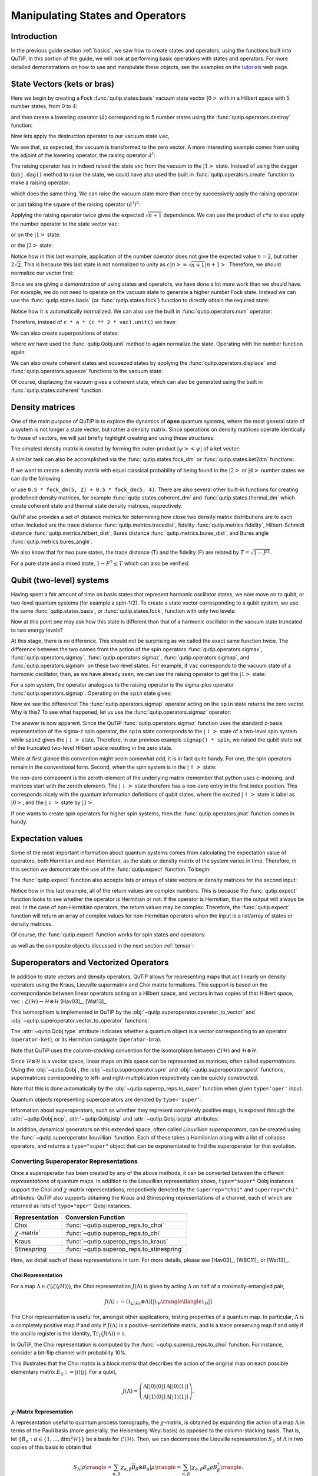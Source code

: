 .. QuTiP 
   Copyright (C) 2011-2012, Paul D. Nation & Robert J. Johansson


.. _states:

*************************************
Manipulating States and Operators
*************************************

.. ipython::
   :suppress:

   In [1]: from qutip import *

.. _states-intro:

Introduction
=================

In the previous guide section :ref:`basics`, we saw how to create states and operators, using the functions built into QuTiP. In this portion of the guide, we will look at performing basic operations with states and operators.  For more detailed demonstrations on how to use and manipulate these objects, see the examples on the `tutorials <http://qutip.org/tutorials.html>`_ web page.


.. _states-vectors:

State Vectors (kets or bras)
==============================

Here we begin by creating a Fock :func:`qutip.states.basis` vacuum state vector :math:`\left|0\right>` with in a Hilbert space with 5 number states, from 0 to 4:

.. ipython::
 
    In [1]: vac = basis(5, 0)
    
    In [2]: vac


and then create a lowering operator :math:`\left(\hat{a}\right)` corresponding to 5 number states using the :func:`qutip.operators.destroy` function:

.. ipython::

    In [1]: a = destroy(5)
    
    In [2]: a


Now lets apply the destruction operator to our vacuum state ``vac``,


.. ipython::

    In [1]: a * vac


We see that, as expected, the vacuum is transformed to the zero vector.  A more interesting example comes from using the adjoint of the lowering operator, the raising operator :math:`\hat{a}^\dagger`:

.. ipython::

    In [1]: a.dag() * vac


The raising operator has in indeed raised the state `vec` from the vacuum to the :math:`\left| 1\right>` state.  Instead of using the dagger ``Qobj.dag()`` method to raise the state, we could have also used the built in :func:`qutip.operators.create` function to make a raising operator:

.. ipython::

    In [1]: c = create(5)
    
    In [2]: c * vac


which does the same thing.  We can raise the vacuum state more than once by successively apply the raising operator:

.. ipython::

    In [1]: c * c * vac


or just taking the square of the raising operator :math:`\left(\hat{a}^\dagger\right)^{2}`:

.. ipython::

    In [1]: c ** 2 * vac


Applying the raising operator twice gives the expected :math:`\sqrt{n + 1}` dependence.  We can use the product of :math:`c * a` to also apply the number operator to the state vector ``vac``:

.. ipython::

    In [1]: c * a * vac


or on the :math:`\left| 1\right>` state:

.. ipython::

    In [1]: c * a * (c * vac)


or the :math:`\left| 2\right>` state:

.. ipython::

    In [1]: c * a * (c**2 * vac)


Notice how in this last example, application of the number operator does not give the expected value :math:`n=2`, but rather :math:`2\sqrt{2}`.  This is because this last state is not normalized to unity as :math:`c\left| n\right> = \sqrt{n+1}\left| n+1\right>`.  Therefore, we should normalize our vector first:

.. ipython::

    In [1]: c * a * (c**2 * vac).unit()


Since we are giving a demonstration of using states and operators, we have done a lot more work than we should have.  For example, we do not need to operate on the vacuum state to generate a higher number Fock state.  Instead we can use the :func:`qutip.states.basis` (or :func:`qutip.states.fock`) function to directly obtain the required state:

.. ipython::

    In [1]: ket = basis(5, 2)
   
    In [2]: print(ket)


Notice how it is automatically normalized.  We can also use the built in :func:`qutip.operators.num` operator:

.. ipython::

    In [1]: n = num(5)
   
    In [2]: print(n)


Therefore, instead of ``c * a * (c ** 2 * vac).unit()`` we have:

.. ipython::

    In [1]: n * ket


We can also create superpositions of states:

.. ipython::

    In [1]: ket = (basis(5, 0) + basis(5, 1)).unit()
   
    In [2]: print(ket)


where we have used the :func:`qutip.Qobj.unit` method to again normalize the state. Operating with the number function again:

.. ipython::

    In [1]: n * ket


We can also create coherent states and squeezed states by applying the :func:`qutip.operators.displace` and :func:`qutip.operators.squeeze` functions to the vacuum state:

.. ipython::

    In [1]: vac = basis(5, 0)
  
    In [2]: d = displace(5, 1j)
   
    In [3]: s = squeeze(5, 0.25 + 0.25j)
   
    In [4]: d * vac


.. ipython::

    In [1]: d * s * vac


Of course, displacing the vacuum gives a coherent state, which can also be generated using the built in :func:`qutip.states.coherent` function.


.. _states-dm:

Density matrices
=================

One of the main purpose of QuTiP is to explore the dynamics of **open** quantum systems, where the most general state of a system is not longer a state vector, but rather a density matrix.  Since operations on density matrices operate identically to those of vectors, we will just briefly highlight creating and using these structures.

The simplest density matrix is created by forming the outer-product :math:`\left|\psi\right>\left<\psi\right|` of a ket vector:

.. ipython::

    In [1]: ket = basis(5, 2)
   
    In [2]: ket * ket.dag()

A similar task can also be accomplished via the :func:`qutip.states.fock_dm` or :func:`qutip.states.ket2dm` functions:

.. ipython::

    In [1]: fock_dm(5, 2)


.. ipython::

    In [1]: ket2dm(ket)


If we want to create a density matrix with equal classical probability of being found in the :math:`\left|2\right>` or :math:`\left|4\right>` number states we can do the following:

.. ipython::

    In [1]: 0.5 * ket2dm(basis(5, 4)) + 0.5 * ket2dm(basis(5, 2))


or use ``0.5 * fock_dm(5, 2) + 0.5 * fock_dm(5, 4)``. There are also several other built-in functions for creating predefined density matrices, for example :func:`qutip.states.coherent_dm` and :func:`qutip.states.thermal_dm` which create coherent state and thermal state density matrices, respectively.


.. ipython::

    In [1]: coherent_dm(5, 1.25)


.. ipython::

    In [1]: thermal_dm(5, 1.25)


QuTiP also provides a set of distance metrics for determining how close two density matrix distributions are to each other. Included are the trace distance :func:`qutip.metrics.tracedist`, fidelity :func:`qutip.metrics.fidelity`, Hilbert-Schmidt distance :func:`qutip.metrics.hilbert_dist`, Bures distance :func:`qutip.metrics.bures_dist`, and Bures angle :func:`qutip.metrics.bures_angle`.

.. ipython::

    In [1]: x = coherent_dm(5, 1.25)
    
    In [2]: y = coherent_dm(5, 1.25j)  # <-- note the 'j'
    
    In [3]: z = thermal_dm(5, 0.125)
    
    In [4]: fidelity(x, x)
    
    In [5]: tracedist(y, y)


We also know that for two pure states, the trace distance (T) and the fidelity (F) are related by :math:`T = \sqrt{1 - F^{2}}`.

.. ipython::

    In [1]: tracedist(y, x)

.. ipython::

    In [1]: np.sqrt(1 - fidelity(y, x) ** 2)


For a pure state and a mixed state, :math:`1 - F^{2} \le T` which can also be verified:

.. ipython::

    In [1]: 1 - fidelity(x, z) ** 2

.. ipython::

    In [1]: tracedist(x, z)


.. _states-qubit:

Qubit (two-level) systems
=========================

Having spent a fair amount of time on basis states that represent harmonic oscillator states, we now move on to qubit, or two-level quantum systems (for example a spin-1/2). To create a state vector corresponding to a qubit system, we use the same :func:`qutip.states.basis`, or :func:`qutip.states.fock`, function with only two levels:


.. ipython::

    In [1]: spin = basis(2, 0)

Now at this point one may ask how this state is different than that of a harmonic oscillator in the vacuum state truncated to two energy levels?

.. ipython::
    
    In [1]: vac = basis(2, 0)

At this stage, there is no difference.  This should not be surprising as we called the exact same function twice.  The difference between the two comes from the action of the spin operators :func:`qutip.operators.sigmax`, :func:`qutip.operators.sigmay`, :func:`qutip.operators.sigmaz`, :func:`qutip.operators.sigmap`, and :func:`qutip.operators.sigmam` on these two-level states.  For example, if ``vac`` corresponds to the vacuum state of a harmonic oscillator, then, as we have already seen, we can use the raising operator to get the :math:`\left|1\right>` state:

.. ipython::
    
    In [1]: vac

.. ipython::
    
    In [1]: c = create(2)
    
    In [2]: c * vac


For a spin system, the operator analogous to the raising operator is the sigma-plus operator :func:`qutip.operators.sigmap`.  Operating on the ``spin`` state gives:

.. ipython::
    
    In [1]: spin
    
    In [2]: sigmap() * spin

Now we see the difference!  The :func:`qutip.operators.sigmap` operator acting on the ``spin`` state returns the zero vector.  Why is this?  To see what happened, let us use the :func:`qutip.operators.sigmaz` operator:

.. ipython::
    
    In [1]: sigmaz()
    
    In [2]: sigmaz() * spin
    
    In [3]: spin2 = basis(2, 1)
    
    In [4]: spin2
    
    In [5]: sigmaz() * spin2


The answer is now apparent.  Since the QuTiP :func:`qutip.operators.sigmaz` function uses the standard z-basis representation of the sigma-z spin operator, the ``spin`` state corresponds to the :math:`\left|\uparrow\right>` state of a two-level spin system while ``spin2`` gives the :math:`\left|\downarrow\right>` state.  Therefore, in our previous example ``sigmap() * spin``, we raised the qubit state out of the truncated two-level Hilbert space resulting in the zero state.  

While at first glance this convention might seem somewhat odd, it is in fact quite handy. For one, the spin operators remain in the conventional form. Second, when the spin system is in the :math:`\left|\uparrow\right>` state:

.. ipython::
    
    In [1]: sigmaz() * spin

the non-zero component is the zeroth-element of the underlying matrix (remember that python uses c-indexing, and matrices start with the zeroth element).  The :math:`\left|\downarrow\right>` state therefore has a non-zero entry in the first index position. This corresponds nicely with the quantum information definitions of qubit states, where the excited :math:`\left|\uparrow\right>` state is label as :math:`\left|0\right>`, and the :math:`\left|\downarrow\right>` state by :math:`\left|1\right>`.

If one wants to create spin operators for higher spin systems, then the :func:`qutip.operators.jmat` function comes in handy. 

.. _states-expect:

Expectation values
===================

Some of the most important information about quantum systems comes from calculating the expectation value of operators, both Hermitian and non-Hermitian, as the state or density matrix of the system varies in time.  Therefore, in this section we demonstrate the use of the :func:`qutip.expect` function.  To begin:

.. ipython::
    
    In [1]: vac = basis(5, 0)
    
    In [2]: one = basis(5, 1)
    
    In [3]: c = create(5)
    
    In [4]: N = num(5)
    
    In [5]: expect(N, vac)
    
    In [6]: expect(N, one)


.. ipython::
    
    In [1]: coh = coherent_dm(5, 1.0j)
    
    In [2]: expect(N, coh)

.. ipython::
    
    In [1]: cat = (basis(5, 4) + 1.0j * basis(5, 3)).unit()
    
    In [2]: expect(c, cat)

The :func:`qutip.expect` function also accepts lists or arrays of state vectors or density matrices for the second input:

.. ipython::
    
    In [1]: states = [(c**k * vac).unit() for k in range(5)]  # must normalize

    In [2]: expect(N, states)

.. ipython::
    
    In [1]: cat_list = [(basis(5, 4) + x * basis(5, 3)).unit()
       ...:             for x in [0, 1.0j, -1.0, -1.0j]]
    
    In [2]: expect(c, cat_list)

Notice how in this last example, all of the return values are complex numbers.  This is because the :func:`qutip.expect` function looks to see whether the operator is Hermitian or not.  If the operator is Hermitian, than the output will always be real.  In the case of non-Hermitian operators, the return values may be complex.  Therefore, the :func:`qutip.expect` function will return an array of complex values for non-Hermitian operators when the input is a list/array of states or density matrices.

Of course, the :func:`qutip.expect` function works for spin states and operators:


.. ipython::
    
    In [1]: up = basis(2, 0)
    
    In [2]: down = basis(2, 1)
    
    In [3]: expect(sigmaz(), up)
    
    In [4]: expect(sigmaz(), down)


as well as the composite objects discussed in the next section :ref:`tensor`:

.. ipython::
    
    In [1]: spin1 = basis(2, 0)
    
    In [2]: spin2 = basis(2, 1)
    
    In [3]: two_spins = tensor(spin1, spin2)
    
    In [4]: sz1 = tensor(sigmaz(), qeye(2))
    
    In [5]: sz2 = tensor(qeye(2), sigmaz())
    
    In [6]: expect(sz1, two_spins)
    
    In [7]: expect(sz2, two_spins)

.. _states-super:

Superoperators and Vectorized Operators
=======================================

In addition to state vectors and density operators, QuTiP allows for
representing maps that act linearly on density operators using the Kraus,
Liouville supermatrix and Choi matrix formalisms. This support is based on the
correspondance between linear operators acting on a Hilbert space, and vectors
in two copies of that Hilbert space,
:math:`\mathrm{vec} : \mathcal{L}(\mathcal{H}) \to \mathcal{H} \otimes \mathcal{H}`
[Hav03]_, [Wat13]_.

This isomorphism is implemented in QuTiP by the
:obj:`~qutip.superoperator.operator_to_vector` and 
:obj:`~qutip.superoperator.vector_to_operator` functions:

.. ipython::

    In [1]: psi = basis(2, 0)
    
    In [2]: rho = ket2dm(psi)
    
    In [3]: rho
    
    In [4]: vec_rho = operator_to_vector(rho)

    In [5]: vec_rho

    In [6]: rho2 = vector_to_operator(vec_rho)
    
    In [7]: (rho - rho2).norm()
    
The :attr:`~qutip.Qobj.type` attribute indicates whether a quantum object is
a vector corresponding to an operator (``operator-ket``), or its Hermitian
conjugate (``operator-bra``).

Note that QuTiP uses the *column-stacking* convention for the isomorphism
between :math:`\mathcal{L}(\mathcal{H})` and :math:`\mathcal{H} \otimes \mathcal{H}`:

.. ipython::

    In [1]: import numpy as np
    
    In [2]: A = Qobj(np.arange(4).reshape((2, 2)))
    
    In [3]: A
     
    In [4]: operator_to_vector(A)

Since :math:`\mathcal{H} \otimes \mathcal{H}` is a vector space, linear maps
on this space can be represented as matrices, often called *supermatrices*.
Using the :obj:`~qutip.Qobj`, the :obj:`~qutip.superoperator.spre` and :obj:`~qutip.superoperator.spost` functions, supermatrices
corresponding to left- and right-multiplication respectively can be quickly
constructed.

.. ipython::

    In [1]: X = sigmax()
    
    In [2]: S = spre(X) * spost(X.dag()) # Represents conjugation by X.
    
Note that this is done automatically by the :obj:`~qutip.superop_reps.to_super` function when given
``type='oper'`` input.

.. ipython::

    In [1]: S2 = to_super(X)
    
    In [2]: (S - S2).norm()
    
Quantum objects representing superoperators are denoted by ``type='super'``:

.. ipython::

    In [1]: S

Information about superoperators, such as whether they represent completely
positive maps, is exposed through the :attr:`~qutip.Qobj.iscp`, :attr:`~qutip.Qobj.istp`
and :attr:`~qutip.Qobj.iscptp` attributes:

.. ipython::

    In [1]: S.iscp, S.istp, S.iscptp
    True True True
    
In addition, dynamical generators on this extended space, often called
*Liouvillian superoperators*, can be created using the :func:`~qutip.superoperator.liouvillian` function. Each of these takes a Hamilonian along with
a list of collapse operators, and returns a ``type="super"`` object that can
be exponentiated to find the superoperator for that evolution.

.. ipython::

    In [1]: H = 10 * sigmaz()

    In [2]: c1 = destroy(2)

    In [3]: L = liouvillian(H, [c1])

    In [4]: L
     
    In [5]: S = (12 * L).expm()

.. _states-super-superreps:

Converting Superoperator Representations
----------------------------------------

Once a superoperator has been created by any of the above methods,
it can be converted between the different *representations* of quantum
maps. In addition to the Liouvillian representation above, ``type="super"``
Qobj instances support the Choi and :math:`\chi`-matrix representations,
respectively denoted by the ``superrep="choi"`` and ``superrep="chi"`` attributes.
QuTiP also supports obtaining the Kraus and Stinespring representations of
a channel, each of which are returned as lists of ``type="oper"`` Qobj instances.

===================== ============================================
Representation        Conversion Function                        
===================== ============================================
Choi                  :func:`~qutip.superop_reps.to_choi`        
:math:`\chi`-matrix`  :func:`~qutip.superop_reps.to_chi`         
Kraus                 :func:`~qutip.superop_reps.to_kraus`       
Stinespring           :func:`~qutip.superop_reps.to_stinespring` 
===================== ============================================

Here, we detail each of these representations in turn. For more details,
please see [Hav03]_, [WBC11]_ or [Wat13]_. 

Choi Representation
~~~~~~~~~~~~~~~~~~~

For a map :math:`\Lambda \in \mathcal{L}(\mathcal{L}(\mathcal(H)))`, the Choi representation :math:`J(\Lambda)` is given
by acting :math:`\Lambda` on half of a maximally-entangled pair,

.. math::

    J(\Lambda) := (\mathbb{1}_{\mathrm{L}(\mathcal{H})} \otimes \Lambda)[|\mathbb{1}_\mathcal{H}\rrangle\llangle\mathbb{1}_\mathcal{H}|]

The Choi representation is useful for, amongst other applications, testing properties of a quantum map.
In particular, :math:`\Lambda` is a completely positive map if and only if :math:`J(\Lambda)` is
a positive-semidefinite matrix, and is a trace preserving map if and only if the ancilla register is
the identity, :math:`\operatorname{Tr}_1(J(\Lambda)) = \mathbb{1}`.

In QuTiP, the Choi representation is computed by the :func:`~qutip.superop_reps.to_choi`
function. For instance, consider a bit-flip channel with probability 10%.

.. ipython::

    In [1]: S = 0.9 * to_super(qeye(2)) + 0.1 * to_super(sigmax())

    In [2]: print(S)
    Quantum object: dims = [[[2], [2]], [[2], [2]]], shape = [4, 4], type = super, isherm = True
    Qobj data =
    [[ 0.9  0.   0.   0.1]
     [ 0.   0.9  0.1  0. ]
     [ 0.   0.1  0.9  0. ]
     [ 0.1  0.   0.   0.9]]

    In [3]: print(to_choi(S))
    Quantum object: dims = [[[2], [2]], [[2], [2]]], shape = [4, 4], type = super, isherm = True, superrep = choi
    Qobj data =
    [[ 0.9  0.   0.   0.9]
     [ 0.   0.1  0.1  0. ]
     [ 0.   0.1  0.1  0. ]
     [ 0.9  0.   0.   0.9]]

This illustrates that the Choi matrix is a *block matrix* that describes the action of
the original map on each possible elementary matrix :math:`E_{ij} := |i\rangle\langle j|`.
For a qubit,

.. math::

    J(\Lambda) = \left(\begin{matrix}
        \Lambda[|0\rangle\langle 0|] & \Lambda[|0\rangle\langle 1|] \\
        \Lambda[|1\rangle\langle 0|] & \Lambda[|1\rangle\langle 1|]
    \end{matrix} \right).

:math:`\chi`-Matrix Representation
~~~~~~~~~~~~~~~~~~~~~~~~~~~~~~~~~~

A representation useful to quantum process tomography, the :math:`\chi`-matrix,
is obtained by expanding the action of a map :math:`\Lambda` in terms of the Pauli
basis (more generally, the Heisenberg-Weyl basis) as opposed to the column-stacking basis.
That is, let :math:`\{B_\alpha : \alpha \in \{1, \dots, \dim^2 \mathcal{H}\}\}` be a basis
for :math:`\mathcal{L}(\mathcal{H})`. Then, we can decompose the Liouville representation :math:`S_\Lambda`
of :math:`\Lambda` in two copies of this basis to obtain that

.. math::

    S_\Lambda |\rho\rrangle = \sum_{\alpha,\beta} \chi_{\alpha,\beta} \overline{B}_\beta \otimes B_\alpha |\rho\rrangle
                            = \sum_{\alpha,\beta} |\chi_{\alpha,\beta} B_\alpha \rho B_\beta^\dagger \rrangle.

Thus,

.. math::
    
    \Lambda[\rho] = \sum_{\alpha,\beta} \chi_{\alpha,\beta} B_\alpha \rho B_\beta^\dagger.

where :math:`\chi = \sum_{\alpha,\beta} \chi_{\alpha,\beta} |\alpha\rangle\langle\beta|` is
the :math:`\chi`-matrix.

For the Pauli basis, this is implemented in QuTiP by the :func:`~qutip.superop_reps.to_chi`
function:

.. ipython::

    In [1]: S = 0.9 * to_super(qeye(2)) + 0.1 * to_super(sigmaz())

    In [2]: print(to_chi(S))
    Quantum object: dims = [[[2], [2]], [[2], [2]]], shape = [4, 4], type = super, isherm = True, superrep = chi
    Qobj data =
    [[ 3.6  0.   0.   0. ]
     [ 0.   0.   0.   0. ]
     [ 0.   0.   0.   0. ]
     [ 0.   0.   0.   0.4]]

Kraus Representation
~~~~~~~~~~~~~~~~~~~~

Taking the singular value decomposition of the Choi matrix for a completely positive map
yields another useful representation, known as the *Kraus* representation. In particular,
let

.. math::

    J(\Lambda) = \sum_i s_i |\tilde{A}_i\rrangle \llangle\tilde{B}_i|,

for the singular values :math:`\{s_i\}` and for devectorizations :math:`\{\tilde{A}_i\}`
and :math:`\{\tilde{B}_i\}` of the left- and right-singular vectors, resepctively.
Since :math:`J(\Lambda)` is completely-positive by assumption, :math:`A_i = B_i`.
Then, define :math:`A_i := \sqrt{s_i}` and apply Roth's Lemma to obtain that

.. math::

    J(\Lambda) = \sum_i (A_i \otimes \mathbb{1}) |\mathbb{1}\rrangle \llangle \mathbb{1}| (A_i \otimes \mathbb{1})^\dagger.

The action of :math:`\Lambda` alone can now be given in terms of the *Kraus operators* :math:`A_i`,

.. math::

    \Lambda[\rho] = \sum_i A_i \rho A_i^\dagger.

This representation has the advantage that the Kraus operators :math:`\{A_i\}` all are
operators on the underlying space, such that the required matrix multiplications no take
place in Liouville space.

Stinespring Representation
~~~~~~~~~~~~~~~~~~~~~~~~~~

